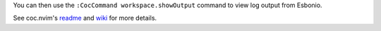 You can then use the ``:CocCommand workspace.showOutput`` command to view log
output from Esbonio.

See coc.nvim's `readme <https://github.com/neoclide/coc.nvim#trouble-shooting>`_ and
`wiki <https://github.com/neoclide/coc.nvim/wiki/Debug-language-server>`_ for more details.
